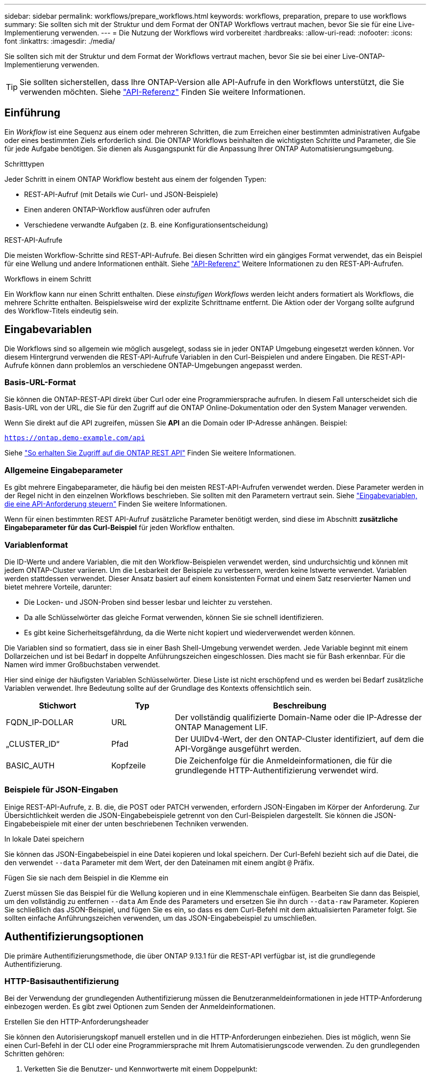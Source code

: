 ---
sidebar: sidebar 
permalink: workflows/prepare_workflows.html 
keywords: workflows, preparation, prepare to use workflows 
summary: Sie sollten sich mit der Struktur und dem Format der ONTAP Workflows vertraut machen, bevor Sie sie für eine Live-Implementierung verwenden. 
---
= Die Nutzung der Workflows wird vorbereitet
:hardbreaks:
:allow-uri-read: 
:nofooter: 
:icons: font
:linkattrs: 
:imagesdir: ./media/


[role="lead"]
Sie sollten sich mit der Struktur und dem Format der Workflows vertraut machen, bevor Sie sie bei einer Live-ONTAP-Implementierung verwenden.


TIP: Sie sollten sicherstellen, dass Ihre ONTAP-Version alle API-Aufrufe in den Workflows unterstützt, die Sie verwenden möchten. Siehe link:../reference/api_reference.html["API-Referenz"] Finden Sie weitere Informationen.



== Einführung

Ein _Workflow_ ist eine Sequenz aus einem oder mehreren Schritten, die zum Erreichen einer bestimmten administrativen Aufgabe oder eines bestimmten Ziels erforderlich sind. Die ONTAP Workflows beinhalten die wichtigsten Schritte und Parameter, die Sie für jede Aufgabe benötigen. Sie dienen als Ausgangspunkt für die Anpassung Ihrer ONTAP Automatisierungsumgebung.

.Schritttypen
Jeder Schritt in einem ONTAP Workflow besteht aus einem der folgenden Typen:

* REST-API-Aufruf (mit Details wie Curl- und JSON-Beispiele)
* Einen anderen ONTAP-Workflow ausführen oder aufrufen
* Verschiedene verwandte Aufgaben (z. B. eine Konfigurationsentscheidung)


.REST-API-Aufrufe
Die meisten Workflow-Schritte sind REST-API-Aufrufe. Bei diesen Schritten wird ein gängiges Format verwendet, das ein Beispiel für eine Wellung und andere Informationen enthält. Siehe link:../reference/api_reference.html["API-Referenz"] Weitere Informationen zu den REST-API-Aufrufen.

.Workflows in einem Schritt
Ein Workflow kann nur einen Schritt enthalten. Diese _einstufigen Workflows_ werden leicht anders formatiert als Workflows, die mehrere Schritte enthalten. Beispielsweise wird der explizite Schrittname entfernt. Die Aktion oder der Vorgang sollte aufgrund des Workflow-Titels eindeutig sein.



== Eingabevariablen

Die Workflows sind so allgemein wie möglich ausgelegt, sodass sie in jeder ONTAP Umgebung eingesetzt werden können. Vor diesem Hintergrund verwenden die REST-API-Aufrufe Variablen in den Curl-Beispielen und andere Eingaben. Die REST-API-Aufrufe können dann problemlos an verschiedene ONTAP-Umgebungen angepasst werden.



=== Basis-URL-Format

Sie können die ONTAP-REST-API direkt über Curl oder eine Programmiersprache aufrufen. In diesem Fall unterscheidet sich die Basis-URL von der URL, die Sie für den Zugriff auf die ONTAP Online-Dokumentation oder den System Manager verwenden.

Wenn Sie direkt auf die API zugreifen, müssen Sie *API* an die Domain oder IP-Adresse anhängen. Beispiel:

`https://ontap.demo-example.com/api`

Siehe link:../get-started/access_rest_api.html["So erhalten Sie Zugriff auf die ONTAP REST API"] Finden Sie weitere Informationen.



=== Allgemeine Eingabeparameter

Es gibt mehrere Eingabeparameter, die häufig bei den meisten REST-API-Aufrufen verwendet werden. Diese Parameter werden in der Regel nicht in den einzelnen Workflows beschrieben. Sie sollten mit den Parametern vertraut sein. Siehe link:../rest/input_variables.html["Eingabevariablen, die eine API-Anforderung steuern"] Finden Sie weitere Informationen.

Wenn für einen bestimmten REST API-Aufruf zusätzliche Parameter benötigt werden, sind diese im Abschnitt *zusätzliche Eingabeparameter für das Curl-Beispiel* für jeden Workflow enthalten.



=== Variablenformat

Die ID-Werte und andere Variablen, die mit den Workflow-Beispielen verwendet werden, sind undurchsichtig und können mit jedem ONTAP-Cluster variieren. Um die Lesbarkeit der Beispiele zu verbessern, werden keine Istwerte verwendet. Variablen werden stattdessen verwendet. Dieser Ansatz basiert auf einem konsistenten Format und einem Satz reservierter Namen und bietet mehrere Vorteile, darunter:

* Die Locken- und JSON-Proben sind besser lesbar und leichter zu verstehen.
* Da alle Schlüsselwörter das gleiche Format verwenden, können Sie sie schnell identifizieren.
* Es gibt keine Sicherheitsgefährdung, da die Werte nicht kopiert und wiederverwendet werden können.


Die Variablen sind so formatiert, dass sie in einer Bash Shell-Umgebung verwendet werden. Jede Variable beginnt mit einem Dollarzeichen und ist bei Bedarf in doppelte Anführungszeichen eingeschlossen. Dies macht sie für Bash erkennbar. Für die Namen wird immer Großbuchstaben verwendet.

Hier sind einige der häufigsten Variablen Schlüsselwörter. Diese Liste ist nicht erschöpfend und es werden bei Bedarf zusätzliche Variablen verwendet. Ihre Bedeutung sollte auf der Grundlage des Kontexts offensichtlich sein.

[cols="25,15,60"]
|===
| Stichwort | Typ | Beschreibung 


| FQDN_IP-DOLLAR | URL | Der vollständig qualifizierte Domain-Name oder die IP-Adresse der ONTAP Management LIF. 


| „CLUSTER_ID“ | Pfad | Der UUIDv4-Wert, der den ONTAP-Cluster identifiziert, auf dem die API-Vorgänge ausgeführt werden. 


| BASIC_AUTH | Kopfzeile | Die Zeichenfolge für die Anmeldeinformationen, die für die grundlegende HTTP-Authentifizierung verwendet wird. 
|===


=== Beispiele für JSON-Eingaben

Einige REST-API-Aufrufe, z. B. die, die POST oder PATCH verwenden, erfordern JSON-Eingaben im Körper der Anforderung. Zur Übersichtlichkeit werden die JSON-Eingabebeispiele getrennt von den Curl-Beispielen dargestellt. Sie können die JSON-Eingabebeispiele mit einer der unten beschriebenen Techniken verwenden.

.In lokale Datei speichern
Sie können das JSON-Eingabebeispiel in eine Datei kopieren und lokal speichern. Der Curl-Befehl bezieht sich auf die Datei, die den verwendet `--data` Parameter mit dem Wert, der den Dateinamen mit einem angibt `@` Präfix.

.Fügen Sie sie nach dem Beispiel in die Klemme ein
Zuerst müssen Sie das Beispiel für die Wellung kopieren und in eine Klemmenschale einfügen. Bearbeiten Sie dann das Beispiel, um den vollständig zu entfernen `--data` Am Ende des Parameters und ersetzen Sie ihn durch `--data-raw` Parameter. Kopieren Sie schließlich das JSON-Beispiel, und fügen Sie es ein, so dass es dem Curl-Befehl mit dem aktualisierten Parameter folgt. Sie sollten einfache Anführungszeichen verwenden, um das JSON-Eingabebeispiel zu umschließen.



== Authentifizierungsoptionen

Die primäre Authentifizierungsmethode, die über ONTAP 9.13.1 für die REST-API verfügbar ist, ist die grundlegende Authentifizierung.



=== HTTP-Basisauthentifizierung

Bei der Verwendung der grundlegenden Authentifizierung müssen die Benutzeranmeldeinformationen in jede HTTP-Anforderung einbezogen werden. Es gibt zwei Optionen zum Senden der Anmeldeinformationen.

.Erstellen Sie den HTTP-Anforderungsheader
Sie können den Autorisierungskopf manuell erstellen und in die HTTP-Anforderungen einbeziehen. Dies ist möglich, wenn Sie einen Curl-Befehl in der CLI oder eine Programmiersprache mit Ihrem Automatisierungscode verwenden. Zu den grundlegenden Schritten gehören:

. Verketten Sie die Benutzer- und Kennwortwerte mit einem Doppelpunkt:
+
`admin:david123`

. Konvertieren Sie den gesamten String in base64:
+
`YWRtaW46ZGF2aWQxMjM=`

. Erstellen Sie den Anforderungskopf:
+
`Authorization: Basic YWRtaW46ZGF2aWQxMjM=`



Die Workflow-Curl-Beispiele enthalten diesen Header mit der Variablen *€BASIC_AUTH*, die Sie vor der Verwendung aktualisieren müssen.

.Verwenden Sie einen Curl-Parameter
Eine weitere Option bei der Verwendung von Curl ist, den Autorisierungskopf zu entfernen und stattdessen den Curl *user*-Parameter zu verwenden. Beispiel:

`--user username:password`

Sie müssen die entsprechenden Anmeldedaten für Ihre Umgebung ersetzen. Die Anmeldeinformationen sind in base64 nicht kodiert. Wenn Sie den Befehl curl mit diesem Parameter ausführen, wird der String codiert und der Autorisierungskopf für Sie generiert.



== Verwenden der Beispiele mit Bash

Wenn Sie die Workflow-Curl-Beispiele direkt verwenden, müssen Sie die darin enthaltenen Variablen mit Werten aktualisieren, die für Ihre Umgebung geeignet sind. Sie können die Beispiele manuell bearbeiten oder sich darauf verlassen, dass die Bash-Shell die Ersetzung für Sie wie unten beschrieben durchsetzt.


NOTE: Ein Vorteil der Verwendung von Bash ist, dass Sie die Variablenwerte einmal in einer Shell-Sitzung anstatt einmal pro Curl-Befehl einstellen können.

.Schritte
. Öffnen Sie die Bash Shell, die mit Linux oder einem ähnlichen Betriebssystem geliefert wird.
. Legen Sie die Variablenwerte fest, die in dem zu laufenden Curl-Beispiel enthalten sind. Beispiel:
+
`CLUSTER_ID=ce559b75-4145-11ee-b51a-005056aee9fb`

. Kopieren Sie das Beispiel für die Wellung von der Workflow-Seite, und fügen Sie es in das Shell-Terminal ein.
. Drücken Sie *ENTER*, um Folgendes zu tun:
+
.. Ersetzen Sie die von Ihnen festgelegten Variablenwerte
.. Führen Sie den Befehl curl aus



